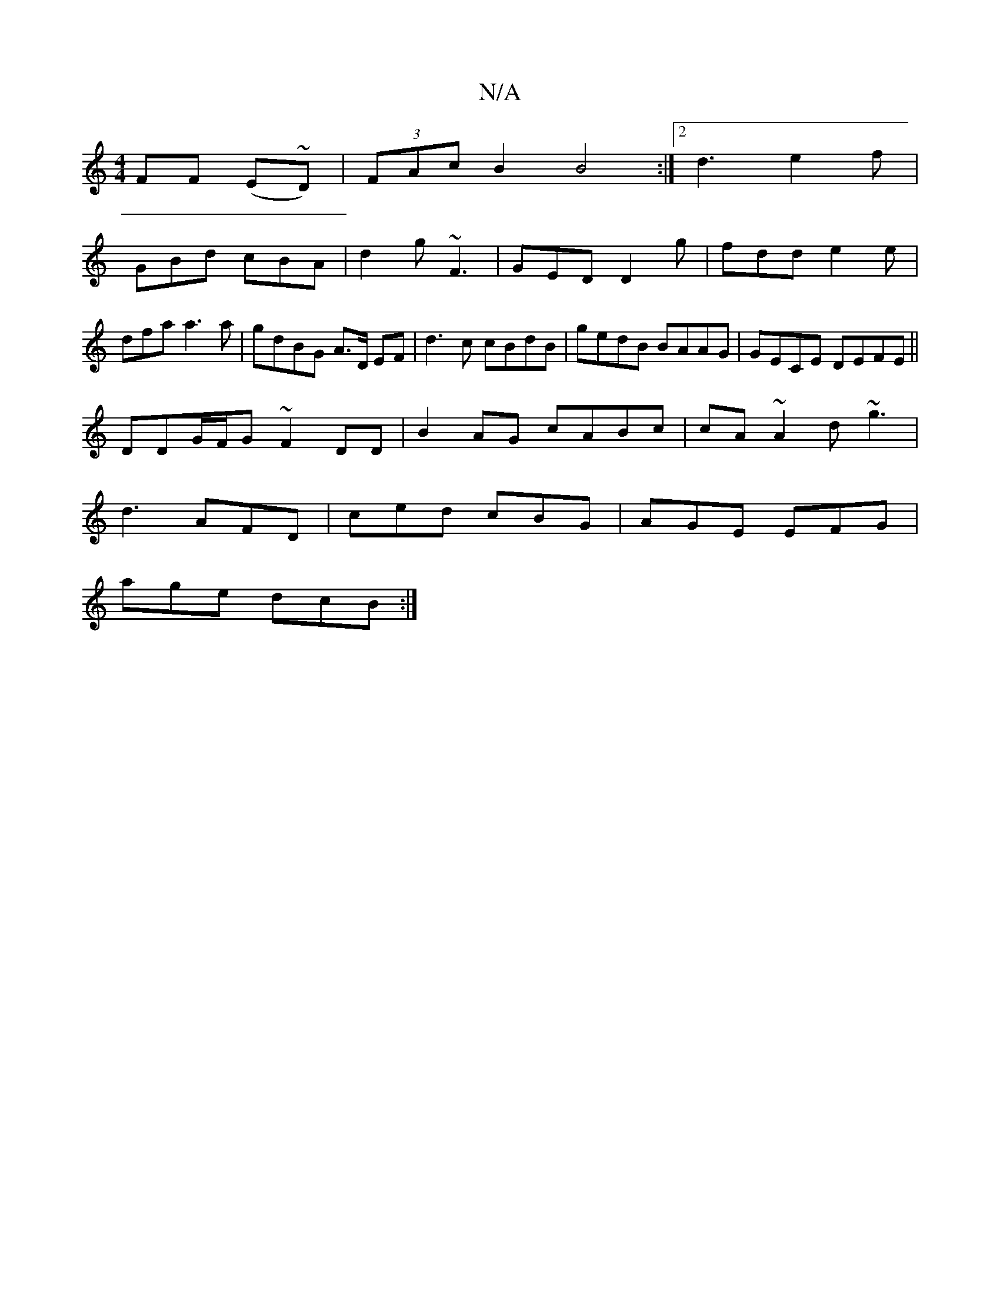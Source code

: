 X:1
T:N/A
M:4/4
R:N/A
K:Cmajor
FF (E~D)|(3FAc B2 B4 :|2 d3 e2f|
GBd cBA|d2g ~F3|GED D2g|fdd e2e|dfa a3 a|gdBG A>D EF|d3c cBdB|gedB BAAG|GECE DEFE||
DDG/F/G ~F2DD|B2AG cABc|cA ~A2 d~g3|
d3 AFD|ced cBG|AGE EFG|
age dcB:|

Bfga d2d^c|
